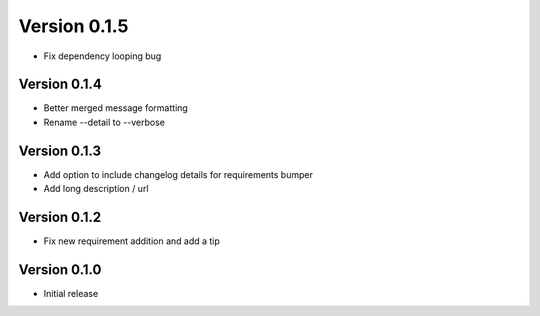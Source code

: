 Version 0.1.5
================================================================================

* Fix dependency looping bug

Version 0.1.4
--------------------------------------------------------------------------------

* Better merged message formatting

* Rename --detail to --verbose


Version 0.1.3
--------------------------------------------------------------------------------

* Add option to include changelog details for requirements bumper

* Add long description / url


Version 0.1.2
--------------------------------------------------------------------------------

* Fix new requirement addition and add a tip

Version 0.1.0
--------------------------------------------------------------------------------

* Initial release
